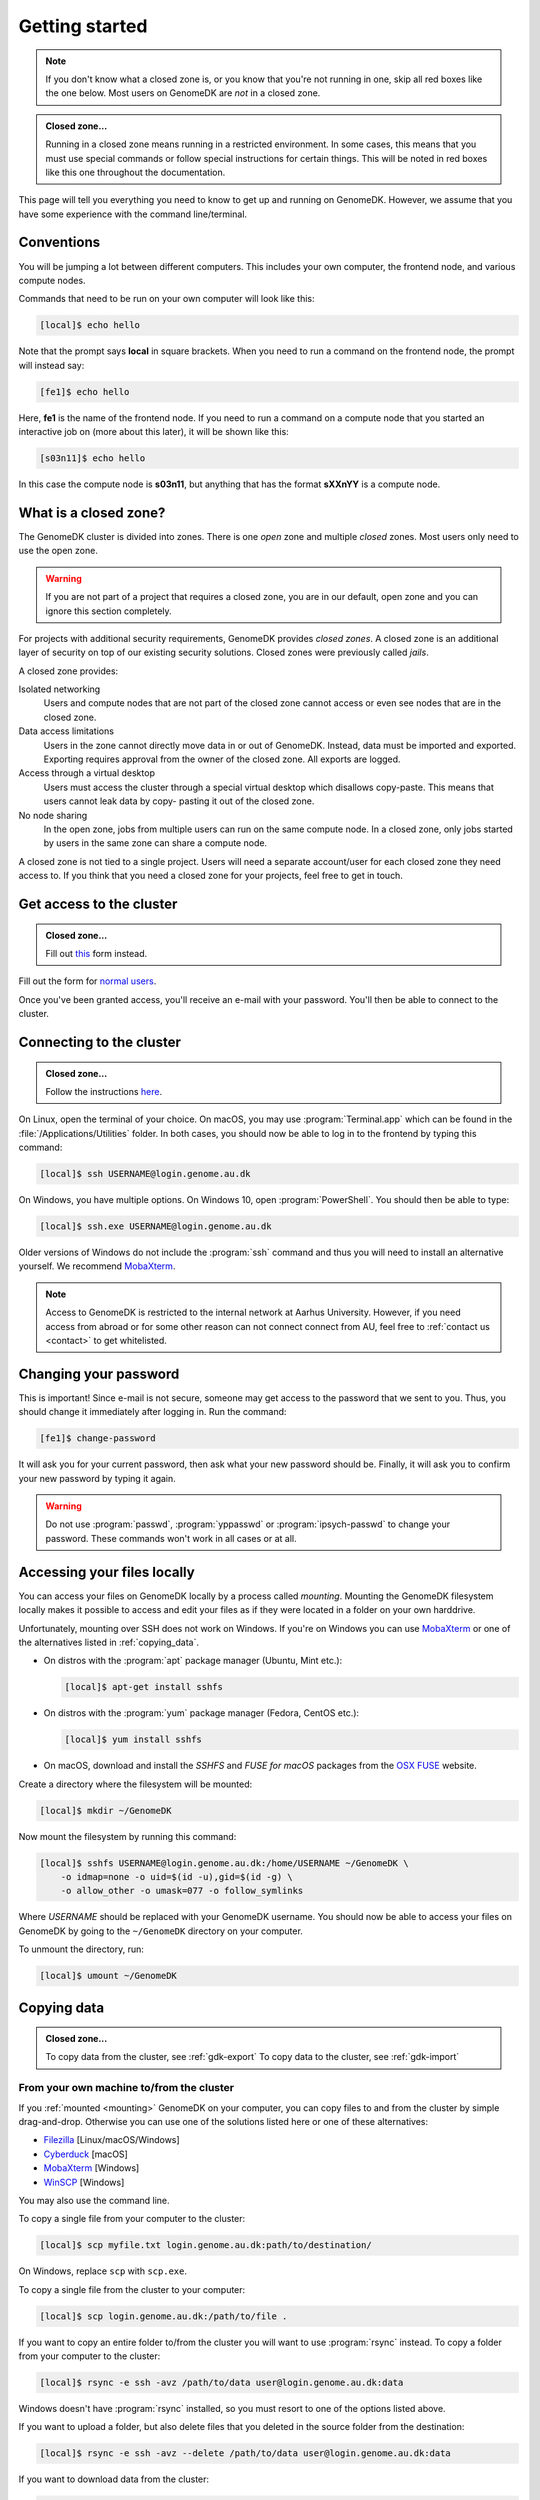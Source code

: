 .. _getting_started:

===============
Getting started
===============

.. note::

    If you don't know what a closed zone is, or you know that you're not
    running in one, skip all red boxes like the one below. Most users on
    GenomeDK are *not* in a closed zone.

.. admonition:: Closed zone...

    Running in a closed zone means running in a restricted environment.
    In some cases, this means that you must use special commands or
    follow special instructions for certain things. This will be noted in red
    boxes like this one throughout the documentation.

This page will tell you everything you need to know to get up and running on
GenomeDK. However, we assume that you have some experience with the command
line/terminal.

Conventions
===========

You will be jumping a lot between different computers. This includes your own
computer, the frontend node, and various compute nodes.

Commands that need to be run on your own computer will look like this:

.. code-block:: console

    [local]$ echo hello

Note that the prompt says **local** in square brackets. When you need to run a
command on the frontend node, the prompt will instead say:

.. code-block:: console

    [fe1]$ echo hello

Here, **fe1** is the name of the frontend node. If you need to run a command
on a compute node that you started an interactive job on (more about this
later), it will be shown like this:

.. code-block:: console

    [s03n11]$ echo hello

In this case the compute node is **s03n11**, but anything that has the format
**sXXnYY** is a compute node.

What is a closed zone?
======================

The GenomeDK cluster is divided into zones. There is one *open* zone and
multiple *closed* zones. Most users only need to use the open zone.

.. warning::

    If you are not part of a project that requires a closed zone, you are in our
    default, open zone and you can ignore this section completely.

For projects with additional security requirements, GenomeDK provides *closed
zones*. A closed zone is an additional layer of security on top of our
existing security solutions. Closed zones were previously called *jails*.

A closed zone provides:

Isolated networking
    Users and compute nodes that are not part of the closed zone cannot access
    or even see nodes that are in the closed zone.
Data access limitations
    Users in the zone cannot directly move data in or out of GenomeDK. Instead,
    data must be imported and exported. Exporting requires approval from the
    owner of the closed zone. All exports are logged.
Access through a virtual desktop
    Users must access the cluster through a special virtual desktop which
    disallows copy-paste. This means that users cannot leak data by copy-
    pasting it out of the closed zone.
No node sharing
    In the open zone, jobs from multiple users can run on the same compute
    node. In a closed zone, only jobs started by users in the same zone can
    share a compute node.

A closed zone is not tied to a single project. Users will need a separate
account/user for each closed zone they need access to. If you think that you
need a closed zone for your projects, feel free to get in touch.

.. _request_access:

Get access to the cluster
=========================

.. admonition:: Closed zone...

    Fill out `this <https://genomedk.wufoo.com/forms/request-access-to-cluster-ipsych-only/>`_
    form instead.

Fill out the form for `normal users <https://genomedk.wufoo.com/forms/request-access-to-cluster/>`_.

Once you've been granted access, you'll receive an e-mail with your password.
You'll then be able to connect to the cluster.

.. _connecting_to_the_cluster:

Connecting to the cluster
=========================

.. admonition:: Closed zone...

    Follow the instructions `here <http://ipsych.genome.au.dk/>`_.

On Linux, open the terminal of your choice. On macOS, you may use
:program:`Terminal.app` which can be found in the
:file:`/Applications/Utilities` folder. In both cases, you should now be able
to log in to the frontend by typing this command:

.. code-block:: console

    [local]$ ssh USERNAME@login.genome.au.dk

On Windows, you have multiple options. On Windows 10, open
:program:`PowerShell`. You should then be able to type:

.. code-block:: console

    [local]$ ssh.exe USERNAME@login.genome.au.dk

Older versions of Windows do not include the :program:`ssh` command and thus
you will need to install an alternative yourself. We recommend MobaXterm_.

.. note::

    Access to GenomeDK is restricted to the internal network at Aarhus University.
    However, if you need access from abroad or for some other reason can not
    connect connect from AU, feel free to :ref:`contact us <contact>` to get
    whitelisted.

.. _MobaXterm: https://mobaxterm.mobatek.net/


Changing your password
======================

This is important! Since e-mail is not secure, someone may get access to the
password that we sent to you. Thus, you should change it immediately after
logging in. Run the command:

.. code-block:: console

    [fe1]$ change-password

It will ask you for your current password, then ask what your new password
should be. Finally, it will ask you to confirm your new password by typing it
again.

.. warning::

    Do not use :program:`passwd`, :program:`yppasswd` or
    :program:`ipsych-passwd` to change your password. These commands won't
    work in all cases or at all.

.. _mounting:

Accessing your files locally
============================

You can access your files on GenomeDK locally by a process called *mounting*.
Mounting the GenomeDK filesystem locally makes it possible to access and edit
your files as if they were located in a folder on your own harddrive.

Unfortunately, mounting over SSH does not work on Windows. If you're on Windows
you can use MobaXterm_ or one of the alternatives listed in
:ref:`copying_data`.

* On distros with the :program:`apt` package manager (Ubuntu, Mint etc.):

  .. code-block:: console

      [local]$ apt-get install sshfs

* On distros with the :program:`yum` package manager (Fedora, CentOS etc.):

  .. code-block:: console

      [local]$ yum install sshfs

* On macOS, download and install the *SSHFS* and *FUSE for macOS* packages
  from the `OSX FUSE`_ website.

Create a directory where the filesystem will be mounted:

.. code-block:: console

    [local]$ mkdir ~/GenomeDK

Now mount the filesystem by running this command:

.. code-block:: console

    [local]$ sshfs USERNAME@login.genome.au.dk:/home/USERNAME ~/GenomeDK \
        -o idmap=none -o uid=$(id -u),gid=$(id -g) \
        -o allow_other -o umask=077 -o follow_symlinks

Where *USERNAME* should be replaced with your GenomeDK username. You should
now be able to access your files on GenomeDK by going to the ``~/GenomeDK``
directory on your computer.

To unmount the directory, run:

.. code-block:: console

    [local]$ umount ~/GenomeDK

.. _OSX FUSE: https://osxfuse.github.io/


.. _copying_data:

Copying data
============

.. admonition:: Closed zone...

    To copy data from the cluster, see :ref:`gdk-export`
    To copy data to the cluster, see :ref:`gdk-import`

From your own machine to/from the cluster
-----------------------------------------

If you :ref:`mounted <mounting>` GenomeDK on your computer, you can copy files
to and from the cluster by simple drag-and-drop. Otherwise you can use one of
the solutions listed here or one of these alternatives:

* Filezilla_ [Linux/macOS/Windows]
* Cyberduck_ [macOS]
* MobaXterm_ [Windows]
* WinSCP_ [Windows]

You may also use the command line.

To copy a single file from your computer to the cluster:

.. code-block:: console

    [local]$ scp myfile.txt login.genome.au.dk:path/to/destination/

On Windows, replace ``scp`` with ``scp.exe``.

To copy a single file from the cluster to your computer:

.. code-block:: console

    [local]$ scp login.genome.au.dk:/path/to/file .

If you want to copy an entire folder to/from the cluster you will want to use
:program:`rsync` instead. To copy a folder from your computer to the cluster:

.. code-block:: console

    [local]$ rsync -e ssh -avz /path/to/data user@login.genome.au.dk:data

Windows doesn't have :program:`rsync` installed, so you must resort to one of
the options listed above.

If you want to upload a folder, but also delete files that you deleted in the
source folder from the destination:

.. code-block:: console

    [local]$ rsync -e ssh -avz --delete /path/to/data user@login.genome.au.dk:data

If you want to download data from the cluster:

.. code-block:: console

    [local]$ rsync -e ssh -avz --delete /location/data user@login.genome.au.dk:data

You may want to add the ``--progress`` flag to all of these commands if you're
downloading/uploading large amounts of data.

.. _Filezilla: https://filezilla-project.org/
.. _Cyberduck: https://cyberduck.io/
.. _WinSCP: https://winscp.net/eng/index.php


From the Internet to the cluster
--------------------------------

You can use :program:`wget` to download data from the Internet to the cluster:

.. code-block:: console

    [fe1]$ wget -c --timeout=120 --waitretry=60 \
        --tries=10000 --retry-connrefused URL

Remember to replace ``URL`` with the thing you want to download.

When downloading large files you are encouraged to limit the progress output to
avoid stressing the system, *especially* when you're sending the progress
output to a file:

.. code-block:: console

    [fe1]$ wget -c --progress=giga:force --timeout=120 --waitretry=60 \
        --tries=10000 --retry-connrefused URL


Where to put your data
======================

On your laptop, all files reside on your local hard disk. However, on GenomeDK
that is not the case. To achieve high performance and accommodate the huge
amounts of data located on the cluster, data is saved on network file systems.

Each of these file systems have their own advantages and disadvantages. Thus,
you need to put your data on the right file system to utilize the cluster
optimally.

/home/<username>
    Your home folder is on a file system called NFS. This file system handles
    many small files well, but not big files. It's also rather slow to access
    this file system from many compute nodes at the same time and your home
    folder is limited to 100 GB.

    We do *not* recommend storing raw data files, temporary files or results on
    this file system. However, it's fine for small documents like notes,
    programs and your Conda installation.

/faststorage/home/<username>
    For big files we provide access to a fast, parallel file system called
    BeeGFS. We call this file system *faststorage*. This file system is ideal
    for large data files and intermediate data generated by your jobs. However,
    it will be much slower for small files. All users have their own home
    folder located at :file:`/faststorage/home/<username>`. There is no limit
    on the amount of data that can be stored in this folder, but the data can
    only be accessed by your user.

/faststorage/project/<project name>
    All projects get their own folder on fast storage. All files related to the
    project should be placed in this folder. Project folders have no quota and
    can be accessed by all members of the project.

.. warning::

    The 100GB limit was introduced in 2019 for new users. Old users are
    encouraged to keep their home folders under 100 GB since this allows us to
    move them to much faster storage servers. If your home folder is less than
    100 GB and you want to be moved to the fast storage servers, get in touch.

Editing files
=============

If you :ref:`mounted <mounting>` GenomeDK on your computer, you can edit files
directly by just opening them with your prefered text editor on your computer.
Otherwise you can use one of the solutions listed here.

Nano, vim, emacs
----------------

With editors like :program:`nano`, :program:`vim` and :program:`emacs` you can
edit files directly on the cluster. The editor itself also runs on the cluster
and thus your editor settings etc. are conserved, even if you log in from
another computer. Also, these editors don't require a graphical user interface,
so you don't need X-forwarding or VNC.

The :program:`nano` editor is by far the simplest editor of three, but also the
least powerful. However, it's just fine for quickly editing scripts or looking
at output files. The documentation for :program:`nano` can be reached by
running the command:

.. code-block:: console

    [fe1]$ man nano

You can open :program:`nano` by running:

.. code-block:: console

    [fe1]$ nano name-of-file.txt

Likewise, `vim`_ and `emacs`_ are already installed on the cluster.
Documentation for each editor can be found on their respective websites.

.. _vim: https://www.vim.org/
.. _emacs: https://www.gnu.org/software/emacs/index.html


Gedit with X-forwarding
-----------------------

If you want a graphical user interface and a more familiar editing experience,
you may use the :program:`Gedit` editor with :ref:`X-forwarding <xforwarding>`.
Make sure that you are connected to the cluster with X-forwarding enabled. Then
run:

.. code-block:: console

    [fe1]$ gedit

This will open the :program:`Gedit` editor in a new window. Since the editor
runs on the frontend, you have access to all of your files on the cluster.

Interacting with the queue
==========================

Since GenomeDK is a shared system, all computations must be carried out through
a queue. Users submit jobs to the queue and the jobs then run when it's their
turn. To cater for different workloads, jobs can be submitted to one or more
*partitions*, which are essentially queues that have been assigned certain
restrictions such as the maximum running time.

The queueing system used at GenomeDK is Slurm_. Users that are familiar with
Sun Grid Engine (SGE) or Portable Batch System (PBS), will find Slurm very
familiar.

.. note::

    A node can be shared by multiple users, so you should always take extra
    care in requesting to correct amount of resources (nodes, cores and
    memory). There is no reason to occupy an entire node if you are only using
    a single core and a few gigabytes of memory. Always make sure to utillize
    the resources on the requested nodes efficiently.

To get an overview of the available partitions:

.. code-block:: console

    [fe1]$ gnodes

This will list each partition and all of the compute nodes assigned to each
partition. The header of each partitions lists the available resources such as
the number of cores per node, available memory per node, and the maximum
walltime (running time) a job in the partition can have.

The queueing system allows us to either submit an *interactive* or *batch* job.
An interactive job effectively gives you a shell on a compute node so that you
can type commands and run programs that will run on that node. This is great
for experimenting and debugging problems.

Interactive jobs
----------------

To submit an interactive job:

.. code-block:: console

    [fe1]$ srun --pty /bin/bash
    srun: job 17129453 queued and waiting for resources
    srun: job 17129453 has been allocated resources
    [s03n73]$

This may take some time since you must wait until it's your turn in the queue.
Once it's your turn, you'll get a shell on the node that was assigned to you.
In this case, we were given the node *s03n73*.

You may also specify some requirements for the job, such as the amount of
memory that should be allocated:

.. code-block:: console

    [fe1]$ srun --mem=16g --pty /bin/bash

When running a job you have access to the same filesystems as when running on
the frontend. Thus, you can access your home folder and project folders with
the same paths as on *fe1*.

When you're done with your interactive session on the node, it can be exited
by running the ``exit`` command or pressing :kbd:`Control + D`.

.. code-block:: console

        [s03n73]$ exit
        [fe1]$

You'll now be back on the frontend.

Batch jobs
----------

While interactive jobs are useful, they require you to be logged in to the node
while your computations one the node are running. Exiting the session will
cancel your computations, which is not usually what you want. Also, you may
want to run many jobs on multiple nodes, and having that many interactive
sessions open quickly becomes unmanagable.

To solve this, we may submit a *batch* job instead. Batch jobs are submitted to
the queue like interactive jobs, but they don't give you a shell to run
commands. Instead, you must write a *job script* which contains the commands
that needs to be run.

A job script looks like this:

.. code-block:: shell

    #!/bin/bash
    #SBATCH --partition normal
    #SBATCH --mem-per-cpu 4G
    #SBATCH -c 1

    echo hello world > result.txt

The job script specifies which resources are needed as well as the commands to
be run. Line 2 specifies that this job should be submitted to the *normal*
partition. Line 3 specifies that we want 4G of memory per allocated core, and
line 4 specifies that we want a single core to run on. See the table below for
an overview of commonly used resource flags:

.. csv-table:: Resource flags
    :header: "Short flag", "Long flag", "Description"
    :align: left
    :widths: 10, 40, 50

    "``-A``", "``--account``", "Account to submit the job under. See :ref:`jobs_with_project`."
    "``-p``", "``--partition``", "One or more comma-separated partitions that the job may run on. Jobs submitted to the *gpu* partition should also use the *--gres* flag."
    "", "``--mem-per-cpu``", "Memory allocated per allocated CPU core."
    "``-c``", "``--cpus-per-task``", "Number of cores allocated for the job. All cores will be on the same node."
    "``-n``", "``--ntasks``", "Number of cores allocated for the job. Cores may be allocated on different nodes."
    "``-N``", "``--nodes``", "Number of nodes allocated for the job. Can be combined with ``-n`` and ``-c``."
    "``-t``", "``--time``", "Maximum time the job will be allowed to run."
    "", "``--gres=gpu:<number of gpu's>``", "Number of GPU cards to be used in case the job is being submitted to the *gpu* partition. If not defined the job will not have access to GPU cards, even if it is running on a proper node."

The rest of the script is a normal Bash_ script which contains the commands
that should be executed, when the job is started by Slurm.

To submit a job for this script, save it to a file (e.g. :file:`example.sh`)
and run:

.. code-block:: console

    [fe1]$ sbatch example.sh
    Submitted batch job 17129500
    [fe1]$

Contrary to :command:`srun`, this command returns immediately, giving us a job
id to identify our job.

.. _gpu_nodes:

Working on GPU nodes
--------------------

There are currently two compute nodes on the cluster that are equipped with GPU
cards with two devices per node. There are currently no frontends equipped with
GPU devices.

If you need to compile a piece of software that is supposed to use GPU’s you
most likely have to do it in a job on one of the compute nodes with such
devices, since headers required for compilation are only located there.

Headers and libraries for compilation are located in
:file:`/usr/local/cuda/targets/x86_64-linux`.

To to run a job on a node with a GPU device you need to submit it to the *gpu*
partition and specify how many GPU devices you are going to use, for example to
submit an interactive job that will use just one GPU:

.. code-block:: console

    [fe1]$ srun --gres=gpu:1 -p gpu --pty /bin/bash


Checking job status
-------------------

To check the status of a job:

.. code-block:: console

    [fe1]$ jobinfo 17129500

To check the status of all of your submitted jobs:

.. code-block:: console

    [fe1]$ squeue -u USERNAME

You can also omit the username flag to get an overview of all jobs that have
been submitted to the queue:

.. code-block:: console

    [fe1]$ squeue

Cancelling a job
----------------

Jobs can be cancelled using the :program:`scancel` command:

.. code-block:: console

    [fe1]$ scancel 17129500

Checking job priorities
-----------------------

You may be wondering why one of your jobs are not starting. It may be due to
other jobs having a higher priority. To see the priority of all jobs in the
queue:

.. code-block:: console

    [fe1]$ priority -a


Extra credit
------------

Most people find it annoying to write these job script for each step in their
workflows and instead use a workflow engine such as gwf_ (developed at
GenomeDK) or snakemake_ (quite popular in bioinformatics). Such tools allow you
to write entire pipelines consisting of thousands of separate jobs and submit
those jobs to Slurm without writing job scripts.

.. _Slurm: https://slurm.schedmd.com/
.. _Bash: https://www.gnu.org/software/bash/manual/bash.html
.. _gwf: https://docs.gwf.app/en/latest/
.. _snakemake: https://snakemake.readthedocs.io/
